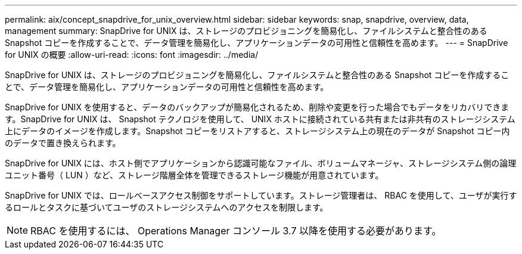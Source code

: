 ---
permalink: aix/concept_snapdrive_for_unix_overview.html 
sidebar: sidebar 
keywords: snap, snapdrive, overview, data, management 
summary: SnapDrive for UNIX は、ストレージのプロビジョニングを簡易化し、ファイルシステムと整合性のある Snapshot コピーを作成することで、データ管理を簡易化し、アプリケーションデータの可用性と信頼性を高めます。 
---
= SnapDrive for UNIX の概要
:allow-uri-read: 
:icons: font
:imagesdir: ../media/


[role="lead"]
SnapDrive for UNIX は、ストレージのプロビジョニングを簡易化し、ファイルシステムと整合性のある Snapshot コピーを作成することで、データ管理を簡易化し、アプリケーションデータの可用性と信頼性を高めます。

SnapDrive for UNIX を使用すると、データのバックアップが簡易化されるため、削除や変更を行った場合でもデータをリカバリできます。SnapDrive for UNIX は、 Snapshot テクノロジを使用して、 UNIX ホストに接続されている共有または非共有のストレージシステム上にデータのイメージを作成します。Snapshot コピーをリストアすると、ストレージシステム上の現在のデータが Snapshot コピー内のデータで置き換えられます。

SnapDrive for UNIX には、ホスト側でアプリケーションから認識可能なファイル、ボリュームマネージャ、ストレージシステム側の論理ユニット番号（ LUN ）など、ストレージ階層全体を管理できるストレージ機能が用意されています。

SnapDrive for UNIX では、ロールベースアクセス制御をサポートしています。ストレージ管理者は、 RBAC を使用して、ユーザが実行するロールとタスクに基づいてユーザのストレージシステムへのアクセスを制限します。


NOTE: RBAC を使用するには、 Operations Manager コンソール 3.7 以降を使用する必要があります。
